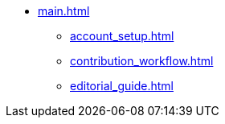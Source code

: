 * xref:main.adoc[]
** xref:account_setup.adoc[]
** xref:contribution_workflow.adoc[]
** xref:editorial_guide.adoc[]
